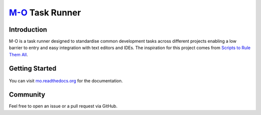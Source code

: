 `M-O <https://github.com/thomasleese/mo/blob/master/mo.yaml>`__ Task Runner
===========================================================================

Introduction
------------

M-O is a task runner designed to standardise common development tasks across
different projects enabling a low barrier to entry and easy integration with
text editors and IDEs. The inspiration for this project comes from
`Scripts to Rule Them All <https://github.com/github/scripts-to-rule-them-all>`__.

.. image:: https://img.shields.io/travis/thomasleese/mo.svg?style=for-the-badge
    :target: https://travis-ci.org/thomasleese/mo

.. image:: https://img.shields.io/github/license/thomasleese/mo.svg?style=for-the-badge
    :target: https://github.com/thomasleese/mo

.. image:: https://img.shields.io/pypi/v/mo.svg?style=for-the-badge
    :target: https://pypi.python.org/pypi/mo

Getting Started
---------------

.. figure:: https://github.com/thomasleese/mo/raw/master/docs/screenshot.png
    :alt: Screenshot

You can visit
`mo.readthedocs.org <http://mo.readthedocs.org/en/latest/>`__ for the
documentation.

Community
---------

Feel free to open an issue or a pull request via GitHub.
